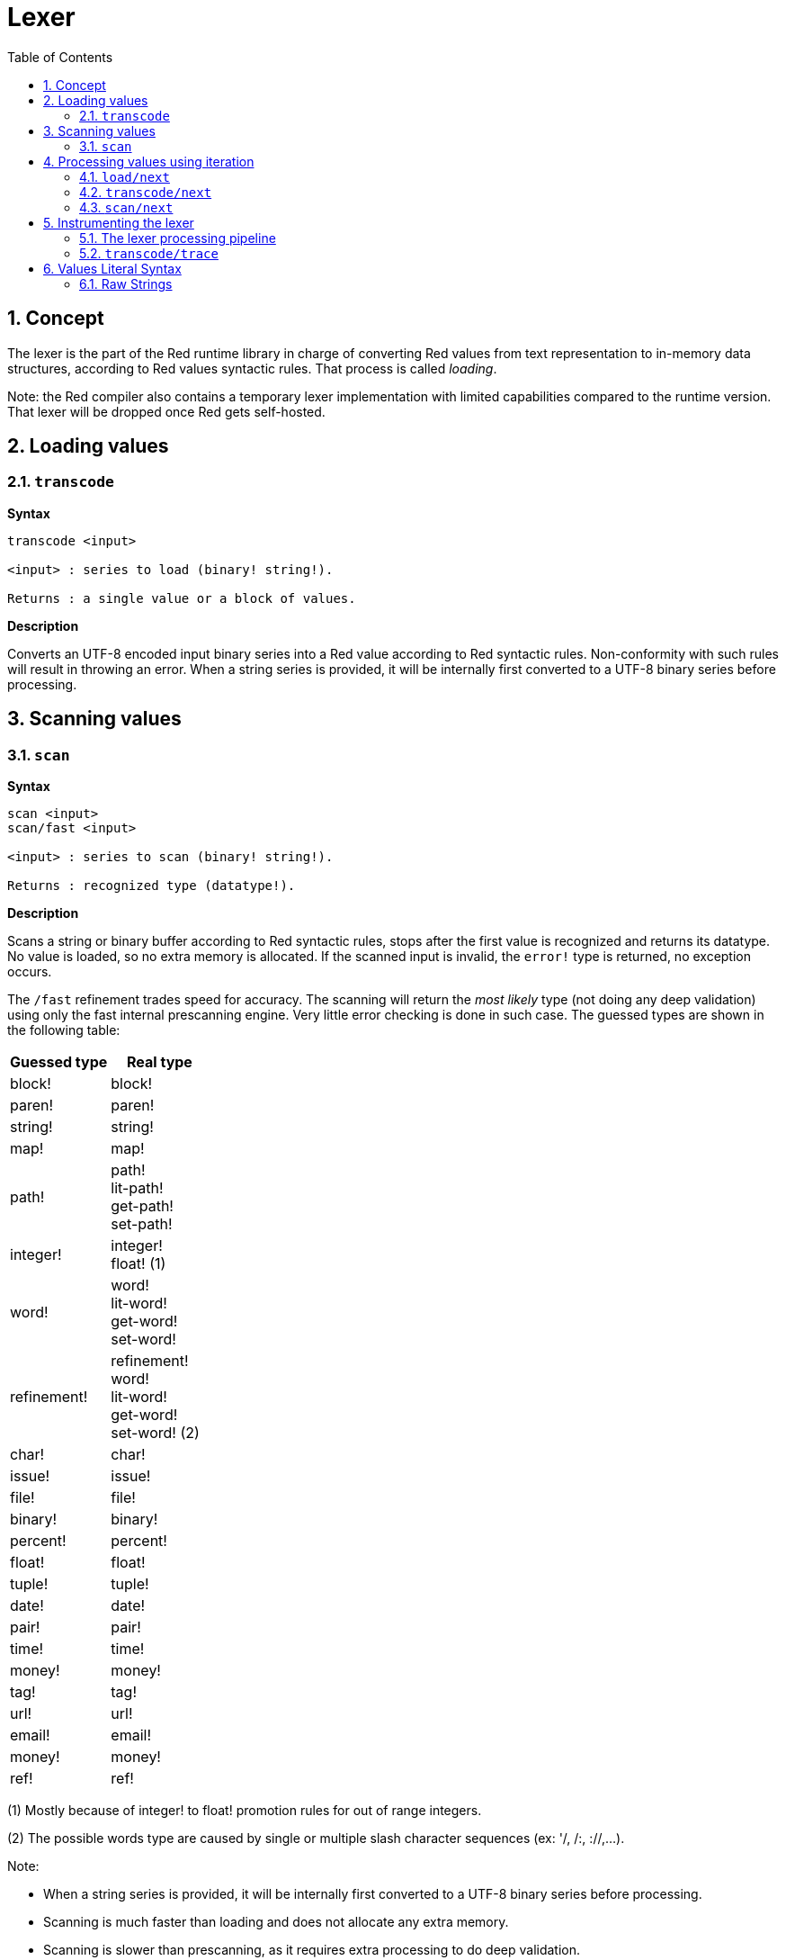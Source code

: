 = Lexer
:imagesdir: ../images
:toc:
:toclevels: 3
:numbered:

== Concept 

The lexer is the part of the Red runtime library in charge of converting Red values from text representation to in-memory data structures, according to Red values syntactic rules. That process is called _loading_. 

Note: the Red compiler also contains a temporary lexer implementation with limited capabilities compared to the runtime version. That lexer will be dropped once Red gets self-hosted.

== Loading values

=== `transcode`

*Syntax*

----
transcode <input>

<input> : series to load (binary! string!).

Returns : a single value or a block of values.
----

*Description*

Converts an UTF-8 encoded input binary series into a Red value according to Red syntactic rules. Non-conformity with such rules will result in throwing an error. When a string series is provided, it will be internally first converted to a UTF-8 binary series before processing.

== Scanning values

=== `scan`

*Syntax*

----
scan <input>
scan/fast <input>

<input> : series to scan (binary! string!).

Returns : recognized type (datatype!).
----

*Description*

Scans a string or binary buffer according to Red syntactic rules, stops after the first value is recognized and returns its datatype. No value is loaded, so no extra memory is allocated. If the scanned input is invalid, the `error!` type is returned, no exception occurs.

The `/fast` refinement trades speed for accuracy. The scanning will return the _most likely_ type (not doing any deep validation) using only the fast internal prescanning engine. Very little error checking is done in such case. The guessed types are shown in the following table:

[cols="1,1", options="header"]
|===
|Guessed type | Real type
|block!	 | block!
|paren!	 | paren!
|string!  | string!
|map!	 | map!
|path!	 | path! +
lit-path! +
get-path! +
set-path!
|integer! | integer! +
float! (1)
|word!	 | word! +
lit-word! +
get-word! + 
set-word!
|refinement! | refinement! +
word! +
lit-word! +
get-word! +
set-word! (2)
|char!	 | char!
|issue!	 | issue!
|file!	 | file!
|binary! | binary!
|percent! | percent!
|float!	 | float!
|tuple!	 | tuple!
|date!	 | date!
|pair!	 | pair!
|time!	 | time!
|money!	 | money!
|tag!	 | tag!
|url!	 | url!
|email!	 | email!
|money!	 | money!
|ref!	 | ref!
|===

(1) Mostly because of integer! to float! promotion rules for out of range integers.

(2) The possible words type are caused by single or multiple slash character sequences (ex: '/, /:, ://,...).

Note: 

* When a string series is provided, it will be internally first converted to a UTF-8 binary series before processing.

* Scanning is much faster than loading and does not allocate any extra memory.

* Scanning is slower than prescanning, as it requires extra processing to do deep validation.

== Processing values using iteration

=== `load/next`

*Syntax*

----
load/next <input> <var>

<input> : series to load (binary! string!).
<var>   : word to be set to the input after the first value (word!).

Returns : the first loaded value.
----

*Description*

Loads and returns the first Red value from an input text. The argument word is set to the remaining part of the input text after the loaded value.


=== `transcode/next`

*Syntax*

----
transcode/next <input>

<input> : series to load (binary! string!).

Returns : a block with first loaded value and rest of the input.
----

*Description*

Loads the first Red value from an input text. It returns a block containing:

* the first loaded value from input (any-type!).

* the remaining part of the input after the loaded value (binary! string!).


=== `scan/next`

*Syntax*

----
scan/next <input>

<input> : series to load (binary! string!).

Returns : a block with the type of the first value and rest of the input.
----

*Description*

Scans the first Red value from an input text. It returns a block containing:

* the datatype of the first value from input (datatype!).

* the remaining part of the input after the scanned value (binary! string!).


== Instrumenting the lexer

=== The lexer processing pipeline

The tokenization process is split in stages, triggering events where a user-provided callback function can be invoked. The different stages are:

----
                     /-> CLOSE series
                    /-> OPEN series
                   /
PRESCAN token -> SCAN token -> LOAD value
                   \             \
                    \-> ERROR     \-> ERROR
----

So the lexer events are: 

* `prescan`
* `scan`
* `load`
* `open`
* `close`
* `error`

=== `transcode/trace`

*Syntax*

----
transcode/trace <input> <callback>

<input>    : series to load (binary! string!).
<callback> : a callback function to process lexer events (function!).

Returns    : a single value or a block of values.
----

*Description*

Converts an UTF-8 encoded input binary series into a Red value according to Red syntactic rules, calling a user-provided callback function for each lexer events. 

Note: the body block can start with an optional filtering block, for indicating which events will be triggered. This allows to reduce the number of callback calls resulting in much better processing performance.

Callback function specification block:

----
func [
    event [word!]                    ;-- current lexer state (see table below).
    input [string! binary!]          ;-- reference to the input series at current loading position (can be changed).
    type  [datatype! word! none!]    ;-- word or datatype describing the type of token or value currently processed.
    line  [integer!]                 ;-- current input line number.
    token                            ;-- current token as an input slice (pair!) or a loaded value.
    return: [logic!]
]
----

The meaning of some arguments and return value _depends_ on the event. The following table documents the possible combinations and effects:

[cols="1,1,1,1,2", options="header"]
|===
|Event | Type | Token | Return Value | Description
|`prescan`| word! datatype!| pair!| `true`: scan + 
`false`: drop| When a Red token has been recognized.
|`scan`| word! datatype!| pair!| `true`: load + 
`false`: drop| When a Red token type has been accurately recognized.
|`load`| datatype!| <value>| `true`: store +
`false`: drop| When a Red token has been converted to a Red value.
|`open`| datatype!| pair!| `true`: open +
`false`: drop| When a new block!, paren!, path!, map! or multiline string! is opened.
|`close`| datatype!| pair!| `true`: close + 
`false`: drop| When a new block!, paren!, path!, map! or multiline string! is closed.
|`error`| datatype!| pair!| `true`: throw +
`false`: ignore| When a syntax error occurs.
|===

Possible values for `type` field (word!) in `scan` event:
----
eof comment hex error! block! paren! string! map! path! word! refinement!
issue! file! binary! char! percent! integer! float! tuple! date! pair! time!
money! tag! url! email! ref! lit-word! get-word! set-word!
----

Possible values for `type` field (datatype!) in `open` event:
----
block! paren! string!(1) map! path! lit-path! get-path!
----

Possible values for `type` field (datatype!) in `close` event:
----
block! paren! string!(1) map! path! lit-path! get-path! set-path!
----

(1): only for strings delimited by brackets.

Notes:

* If `false` is returned on a `prescan` event, the corresponding `scan` and `load` events will be skipped.

* If `false` is returned on a `scan` event, the corresponding `load` event will be skipped.

* If an `open` event is dropped, the corresponding `close` event should also be dropped.


== Values Literal Syntax

=== Raw Strings

Strings in Red have special rules for some characters, like using `^` character as escaping mechanism or bracketed strings having to balance nested curly brackets. Raw strings format provides a way to input literal strings without any special treatment of its content.

*Syntax*

----
%{...}%
%%{...}%%
%%%{...}%%%
...
----

Any number of `%` character can be used in order to make the ending sequence not collide with string's content. The leading count of `%` must match the trailing count, otherwise a syntax error will occur on loading.

`^` is processed as a regular character. Curly braces can be used without any escaping or balancing constraint.